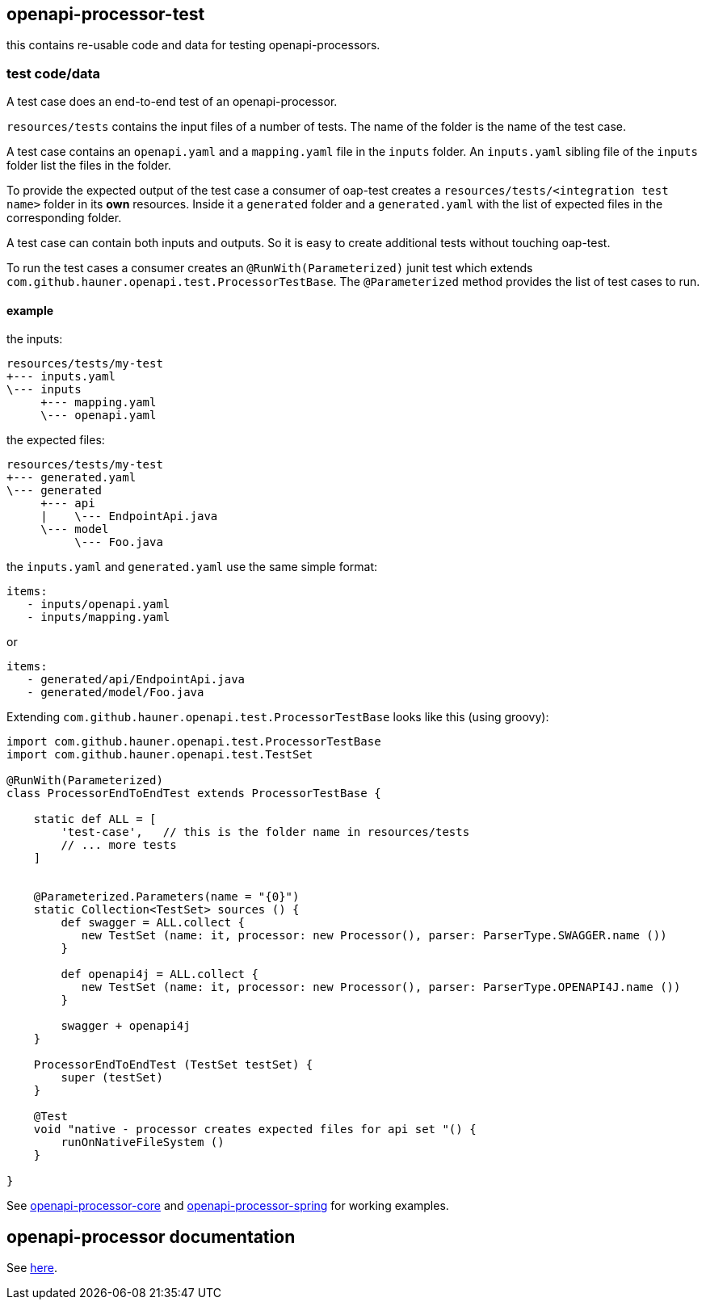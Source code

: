 :badge-license: https://img.shields.io/badge/License-Apache%202.0-blue.svg?labelColor=313A42
:badge-ci: https://github.com/hauner/openapi-processor-test/workflows/ci/badge.svg
:oaps-ci: https://github.com/hauner/openapi-processor-test/actions?query=workflow%3Aci
:oaps-license: https://github.com/hauner/openapi-processor-test/blob/master/LICENSE
:oap-docs: https://hauner.github.com/openapi-processor/spring/current/index.html
:opa-core: https://github.com/hauner/openapi-processor-test
:opa-spring: https://github.com/hauner/openapi-processor-spring

// badges
//link:{oaps-ci}[image:{badge-ci}[]]
//link:{oaps-license}[image:{badge-license}[]]


== openapi-processor-test

this contains re-usable code and data for testing openapi-processors.

=== test code/data

A test case does an end-to-end test of an openapi-processor.

`resources/tests` contains the input files of a number of tests. The name of the folder is the name
of the test case.

A test case contains an `openapi.yaml` and  a `mapping.yaml` file in the `inputs` folder. An
`inputs.yaml` sibling file of the `inputs` folder list the files in the folder.

To provide the expected output of the test case a consumer of oap-test creates a
`resources/tests/<integration test name>` folder in its *own* resources. Inside it a `generated` folder
and a `generated.yaml` with the list of expected files in the corresponding folder.

A test case can contain both inputs and outputs. So it is easy to create additional tests without
touching oap-test.

To run the test cases a consumer creates an `@RunWith(Parameterized)` junit test which extends
`com.github.hauner.openapi.test.ProcessorTestBase`. The `@Parameterized` method provides the list of
test cases to run.

==== example

the inputs:

 resources/tests/my-test
 +--- inputs.yaml
 \--- inputs
      +--- mapping.yaml
      \--- openapi.yaml

the expected files:

 resources/tests/my-test
 +--- generated.yaml
 \--- generated
      +--- api
      |    \--- EndpointApi.java
      \--- model
           \--- Foo.java

the `inputs.yaml` and `generated.yaml` use the same simple format:

 items:
    - inputs/openapi.yaml
    - inputs/mapping.yaml

or

 items:
    - generated/api/EndpointApi.java
    - generated/model/Foo.java


Extending `com.github.hauner.openapi.test.ProcessorTestBase` looks like this (using groovy):

[source,groovy]
----
import com.github.hauner.openapi.test.ProcessorTestBase
import com.github.hauner.openapi.test.TestSet

@RunWith(Parameterized)
class ProcessorEndToEndTest extends ProcessorTestBase {

    static def ALL = [
        'test-case',   // this is the folder name in resources/tests
        // ... more tests
    ]


    @Parameterized.Parameters(name = "{0}")
    static Collection<TestSet> sources () {
        def swagger = ALL.collect {
           new TestSet (name: it, processor: new Processor(), parser: ParserType.SWAGGER.name ())
        }

        def openapi4j = ALL.collect {
           new TestSet (name: it, processor: new Processor(), parser: ParserType.OPENAPI4J.name ())
        }

        swagger + openapi4j
    }

    ProcessorEndToEndTest (TestSet testSet) {
        super (testSet)
    }

    @Test
    void "native - processor creates expected files for api set "() {
        runOnNativeFileSystem ()
    }

}
----

See link:{oap-core}[openapi-processor-core] and link:{oap-spring}[openapi-processor-spring] for
working examples.

== openapi-processor documentation

See link:{oap-docs}[here].
